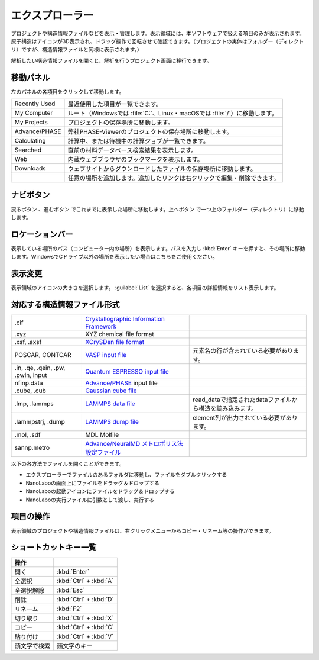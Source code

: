 .. _explorer:

================
エクスプローラー
================

プロジェクトや構造情報ファイルなどを表示・管理します。表示領域には、本ソフトウェアで扱える項目のみが表示されます。原子構造はアイコンが3D表示され、ドラッグ操作で回転させて確認できます。（プロジェクトの実体はフォルダー（ディレクトリ）ですが、構造情報ファイルと同様に表示されます。）

解析したい構造情報ファイルを開くと、解析を行うプロジェクト画面に移行できます。

.. image:: /img/explorer.svg

.. _navipanel:

移動パネル
===================

左のパネルの各項目をクリックして移動します。

.. table::
   :widths: auto

   +---------------+----------------------------------------------------------------------------+
   | Recently Used | 最近使用した項目が一覧できます。                                           |
   +---------------+----------------------------------------------------------------------------+
   | My Computer   | ルート（Windowsでは :file:`C:`、Linux・macOSでは :file:`/`）に移動します。 |
   +---------------+----------------------------------------------------------------------------+
   | My Projects   | プロジェクトの保存場所に移動します。                                       |
   +---------------+----------------------------------------------------------------------------+
   | Advance/PHASE | 弊社PHASE-Viewerのプロジェクトの保存場所に移動します。                     |
   +---------------+----------------------------------------------------------------------------+
   | Calculating   | 計算中、または待機中の計算ジョブが一覧できます。                           |
   +---------------+----------------------------------------------------------------------------+
   | Searched      | 直前の材料データベース検索結果を表示します。                               |
   +---------------+----------------------------------------------------------------------------+
   | Web           | 内蔵ウェブブラウザのブックマークを表示します。                             |
   +---------------+----------------------------------------------------------------------------+
   | Downloads     | ウェブサイトからダウンロードしたファイルの保存場所に移動します。           |
   +---------------+----------------------------------------------------------------------------+
   | |add|         | 任意の場所を追加します。追加したリンクは右クリックで編集・削除できます。   |
   +---------------+----------------------------------------------------------------------------+

.. |add| image:: /img/add.png

.. _navibutton:

ナビボタン
======================

戻るボタン |back| 、進むボタン |fwd| でこれまでに表示した場所に移動します。上へボタン |up| で一つ上のフォルダー（ディレクトリ）に移動します。

.. |back| image:: /img/back.png
.. |fwd| image:: /img/fwd.png
.. |up| image:: /img/up.png

.. _locationbar:

ロケーションバー
======================

表示している場所のパス（コンピューター内の場所）を表示します。パスを入力し :kbd:`Enter` キーを押すと、その場所に移動します。WindowsでCドライブ以外の場所を表示したい場合はこちらをご使用ください。

.. _view:

表示変更
======================

表示領域のアイコンの大きさを選択します。 :guilabel:`List` を選択すると、各項目の詳細情報をリスト表示します。

.. _filetype:

対応する構造情報ファイル形式
=================================

.. table::
   :widths: auto

   +-------------------------------------+--------------------------------------------------+------------------------------------------------------------+
   | .cif                                | `Crystallographic Information Framework`_        |                                                            |
   +-------------------------------------+--------------------------------------------------+------------------------------------------------------------+
   | .xyz                                | XYZ chemical file format                         |                                                            |
   +-------------------------------------+--------------------------------------------------+------------------------------------------------------------+
   | .xsf, .axsf                         | `XCrySDen file format`_                          |                                                            |
   +-------------------------------------+--------------------------------------------------+------------------------------------------------------------+
   | POSCAR, CONTCAR                     | `VASP input file`_                               | 元素名の行が含まれている必要があります。                   |
   +-------------------------------------+--------------------------------------------------+------------------------------------------------------------+
   | .in, .qe, .qein, .pw, .pwin, input  | `Quantum ESPRESSO input file`_                   |                                                            |
   +-------------------------------------+--------------------------------------------------+------------------------------------------------------------+
   | nfinp.data                          | `Advance/PHASE`_ input file                      |                                                            |
   +-------------------------------------+--------------------------------------------------+------------------------------------------------------------+
   | .cube, .cub                         | `Gaussian cube file`_                            |                                                            |
   +-------------------------------------+--------------------------------------------------+------------------------------------------------------------+
   | .lmp, .lammps                       | `LAMMPS data file`_                              | read_dataで指定されたdataファイルから構造を読み込みます。  |
   +-------------------------------------+--------------------------------------------------+------------------------------------------------------------+
   | .lammpstrj, .dump                   | `LAMMPS dump file`_                              | element列が出力されている必要があります。                  |
   +-------------------------------------+--------------------------------------------------+------------------------------------------------------------+
   | .mol, .sdf                          | MDL Molfile                                      |                                                            |
   +-------------------------------------+--------------------------------------------------+------------------------------------------------------------+
   | sannp.metro                         | `Advance/NeuralMD メトロポリス法設定ファイル`_   |                                                            |
   +-------------------------------------+--------------------------------------------------+------------------------------------------------------------+

.. _`Crystallographic Information Framework`: https://www.iucr.org/resources/cif
.. _`XCrySDen file format`: http://www.xcrysden.org/doc/XSF.html
.. _`VASP input file`: http://cms.mpi.univie.ac.at/vasp/vasp/POSCAR_file.html
.. _`Quantum ESPRESSO input file`: https://www.quantum-espresso.org/Doc/INPUT_PW.html
.. _`Advance/PHASE`: http://www.advancesoft.jp/product/advance_phase/
.. _`Gaussian cube file`: http://gaussian.com/cubegen/
.. _`LAMMPS data file`: http://lammps.sandia.gov/doc/read_data.html
.. _`LAMMPS dump file`: https://lammps.sandia.gov/doc/dump.html
.. _`Advance/NeuralMD メトロポリス法設定ファイル`: https://neuralmd-doc.readthedocs.io/ja/latest/usage/metro.html

以下の各方法でファイルを開くことができます。

- エクスプローラーでファイルのあるフォルダに移動し、ファイルをダブルクリックする
- NanoLaboの画面上にファイルをドラッグ＆ドロップする
- NanoLaboの起動アイコンにファイルをドラッグ＆ドロップする
- NanoLaboの実行ファイルに引数として渡し、実行する

.. _manipulation:

項目の操作
============

表示領域のプロジェクトや構造情報ファイルは、右クリックメニューからコピー・リネーム等の操作ができます。

.. _shortcutkeys_explorer:

ショートカットキー一覧
==========================

.. table::
   :widths: auto

   +---------------------------------------+------------------------------------------------------------------------------------+
   | 操作                                  |                                                                                    |
   +=======================================+====================================================================================+
   | 開く                                  | :kbd:`Enter`                                                                       |
   +---------------------------------------+------------------------------------------------------------------------------------+
   | 全選択                                | :kbd:`Ctrl` + :kbd:`A`                                                             |
   +---------------------------------------+------------------------------------------------------------------------------------+
   | 全選択解除                            | :kbd:`Esc`                                                                         |
   +---------------------------------------+------------------------------------------------------------------------------------+
   | 削除                                  | :kbd:`Ctrl` + :kbd:`D`                                                             |
   +---------------------------------------+------------------------------------------------------------------------------------+
   | リネーム                              | :kbd:`F2`                                                                          |
   +---------------------------------------+------------------------------------------------------------------------------------+
   | 切り取り                              | :kbd:`Ctrl` + :kbd:`X`                                                             |
   +---------------------------------------+------------------------------------------------------------------------------------+
   | コピー                                | :kbd:`Ctrl` + :kbd:`C`                                                             |
   +---------------------------------------+------------------------------------------------------------------------------------+
   | 貼り付け                              | :kbd:`Ctrl` + :kbd:`V`                                                             |
   +---------------------------------------+------------------------------------------------------------------------------------+
   | 頭文字で検索                          | 頭文字のキー                                                                       |
   +---------------------------------------+------------------------------------------------------------------------------------+
